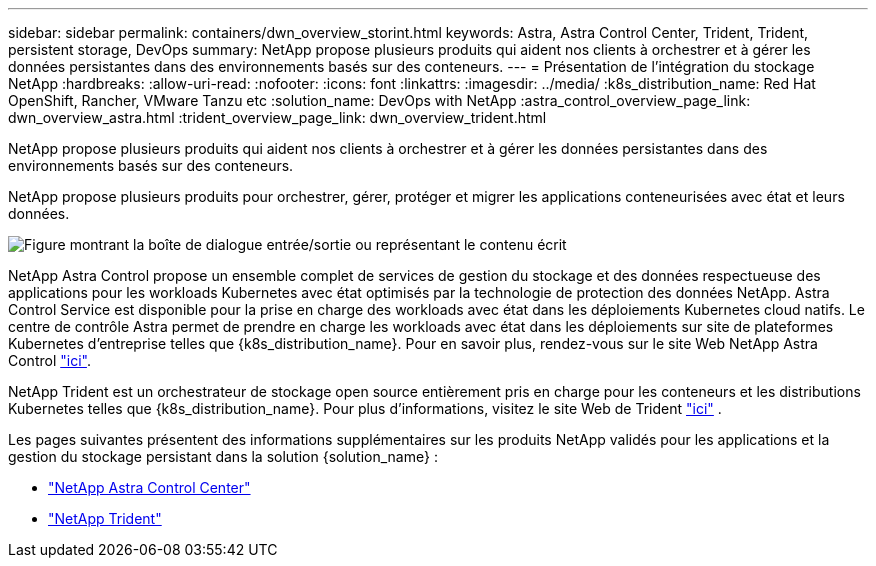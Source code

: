 ---
sidebar: sidebar 
permalink: containers/dwn_overview_storint.html 
keywords: Astra, Astra Control Center, Trident, Trident, persistent storage, DevOps 
summary: NetApp propose plusieurs produits qui aident nos clients à orchestrer et à gérer les données persistantes dans des environnements basés sur des conteneurs. 
---
= Présentation de l'intégration du stockage NetApp
:hardbreaks:
:allow-uri-read: 
:nofooter: 
:icons: font
:linkattrs: 
:imagesdir: ../media/
:k8s_distribution_name: Red Hat OpenShift, Rancher, VMware Tanzu etc
:solution_name: DevOps with NetApp
:astra_control_overview_page_link: dwn_overview_astra.html
:trident_overview_page_link: dwn_overview_trident.html


[role="lead"]
NetApp propose plusieurs produits qui aident nos clients à orchestrer et à gérer les données persistantes dans des environnements basés sur des conteneurs.

[role="normal"]
NetApp propose plusieurs produits pour orchestrer, gérer, protéger et migrer les applications conteneurisées avec état et leurs données.

image:devops_with_netapp_image1.jpg["Figure montrant la boîte de dialogue entrée/sortie ou représentant le contenu écrit"]

NetApp Astra Control propose un ensemble complet de services de gestion du stockage et des données respectueuse des applications pour les workloads Kubernetes avec état optimisés par la technologie de protection des données NetApp. Astra Control Service est disponible pour la prise en charge des workloads avec état dans les déploiements Kubernetes cloud natifs. Le centre de contrôle Astra permet de prendre en charge les workloads avec état dans les déploiements sur site de plateformes Kubernetes d'entreprise telles que {k8s_distribution_name}. Pour en savoir plus, rendez-vous sur le site Web NetApp Astra Control https://cloud.netapp.com/astra["ici"].

NetApp Trident est un orchestrateur de stockage open source entièrement pris en charge pour les conteneurs et les distributions Kubernetes telles que {k8s_distribution_name}. Pour plus d'informations, visitez le site Web de Trident https://docs.netapp.com/us-en/trident/index.html["ici"] .

Les pages suivantes présentent des informations supplémentaires sur les produits NetApp validés pour les applications et la gestion du stockage persistant dans la solution {solution_name} :

* link:dwn_overview_astra.html["NetApp Astra Control Center"]
* link:dwn_overview_trident.html["NetApp Trident"]

